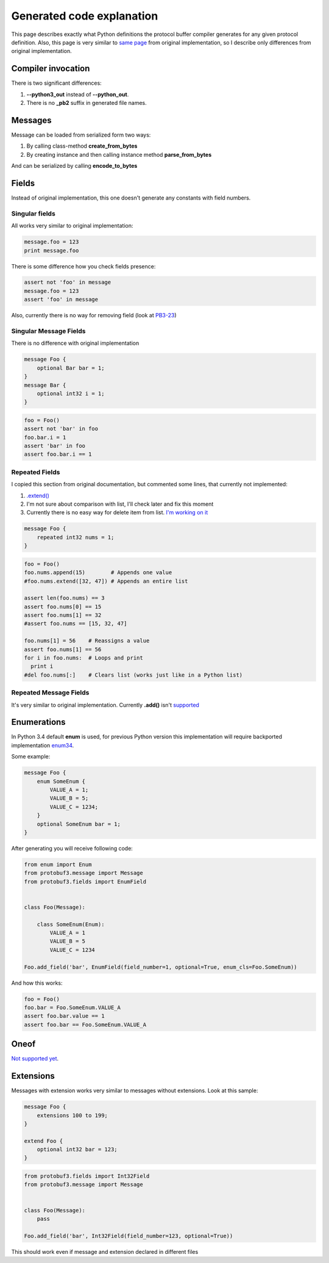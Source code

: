 Generated code explanation
==========================

This page describes exactly what Python definitions the protocol buffer compiler generates for any
given protocol definition. Also, this page is very similar to `same page <https://developers.google.com/protocol-buffers/docs/reference/python-generated>`_
from original implementation, so I describe only differences from original implementation.

Compiler invocation
-------------------

There is two significant differences:

#. **--python3_out** instead of **--python_out**.

#. There is no **_pb2** suffix in generated file names.

Messages
--------

Message can be loaded from serialized form two ways:

#. By calling class-method **create_from_bytes**
#. By creating instance and then calling instance method **parse_from_bytes**

And can be serialized by calling **encode_to_bytes**

Fields
------

Instead of original implementation, this one doesn't generate any constants with field numbers.

Singular fields
~~~~~~~~~~~~~~~

All works very similar to original implementation:

.. code-block:: python

    message.foo = 123
    print message.foo

There is some difference how you check fields presence:

.. code-block:: python

    assert not 'foo' in message
    message.foo = 123
    assert 'foo' in message

Also, currently there is no way for removing field (look at `PB3-23 <http://youtrack.pr0ger.org/issue/PB3-26>`_)

Singular Message Fields
~~~~~~~~~~~~~~~~~~~~~~~

There is no difference with original implementation

.. code-block:: protobuf

    message Foo {
        optional Bar bar = 1;
    }
    message Bar {
        optional int32 i = 1;
    }

.. code-block:: python

    foo = Foo()
    assert not 'bar' in foo
    foo.bar.i = 1
    assert 'bar' in foo
    assert foo.bar.i == 1

Repeated Fields
~~~~~~~~~~~~~~~

I copied this section from original documentation, but commented some lines, that currently not implemented:

#. `.extend() <http://youtrack.pr0ger.org/issue/PB3-27>`_

#. I'm not sure about comparison with list, I'll check later and fix this moment

#. Currently there is no easy way for delete item from list. `I'm working on it <http://youtrack.pr0ger.org/issue/PB3-28>`_

.. code-block:: protobuf

    message Foo {
        repeated int32 nums = 1;
    }

.. code-block:: python

    foo = Foo()
    foo.nums.append(15)        # Appends one value
    #foo.nums.extend([32, 47]) # Appends an entire list

    assert len(foo.nums) == 3
    assert foo.nums[0] == 15
    assert foo.nums[1] == 32
    #assert foo.nums == [15, 32, 47]

    foo.nums[1] = 56    # Reassigns a value
    assert foo.nums[1] == 56
    for i in foo.nums:  # Loops and print
      print i
    #del foo.nums[:]    # Clears list (works just like in a Python list)

Repeated Message Fields
~~~~~~~~~~~~~~~~~~~~~~~

It's very similar to original implementation. Currently **.add()** isn't `supported <http://youtrack.pr0ger.org/issue/PB3-23>`_

Enumerations
------------

In Python 3.4 default **enum** is used, for previous Python version this implementation will require
backported implementation `enum34 <https://pypi.python.org/pypi/enum34>`_.

Some example:

.. code-block:: protobuf

    message Foo {
        enum SomeEnum {
            VALUE_A = 1;
            VALUE_B = 5;
            VALUE_C = 1234;
        }
        optional SomeEnum bar = 1;
    }

After generating you will receive following code:

.. code-block:: python

    from enum import Enum
    from protobuf3.message import Message
    from protobuf3.fields import EnumField


    class Foo(Message):

        class SomeEnum(Enum):
            VALUE_A = 1
            VALUE_B = 5
            VALUE_C = 1234

    Foo.add_field('bar', EnumField(field_number=1, optional=True, enum_cls=Foo.SomeEnum))

And how this works:

.. code-block:: python

    foo = Foo()
    foo.bar = Foo.SomeEnum.VALUE_A
    assert foo.bar.value == 1
    assert foo.bar == Foo.SomeEnum.VALUE_A


Oneof
-----

`Not supported yet <http://youtrack.pr0ger.org/issue/PB3-20>`_.

Extensions
----------

Messages with extension works very similar to messages without extensions. Look at this sample:

.. code-block:: protobuf

    message Foo {
        extensions 100 to 199;
    }

    extend Foo {
        optional int32 bar = 123;
    }

.. code-block:: python

    from protobuf3.fields import Int32Field
    from protobuf3.message import Message


    class Foo(Message):
        pass

    Foo.add_field('bar', Int32Field(field_number=123, optional=True))

This should work even if message and extension declared in different files


